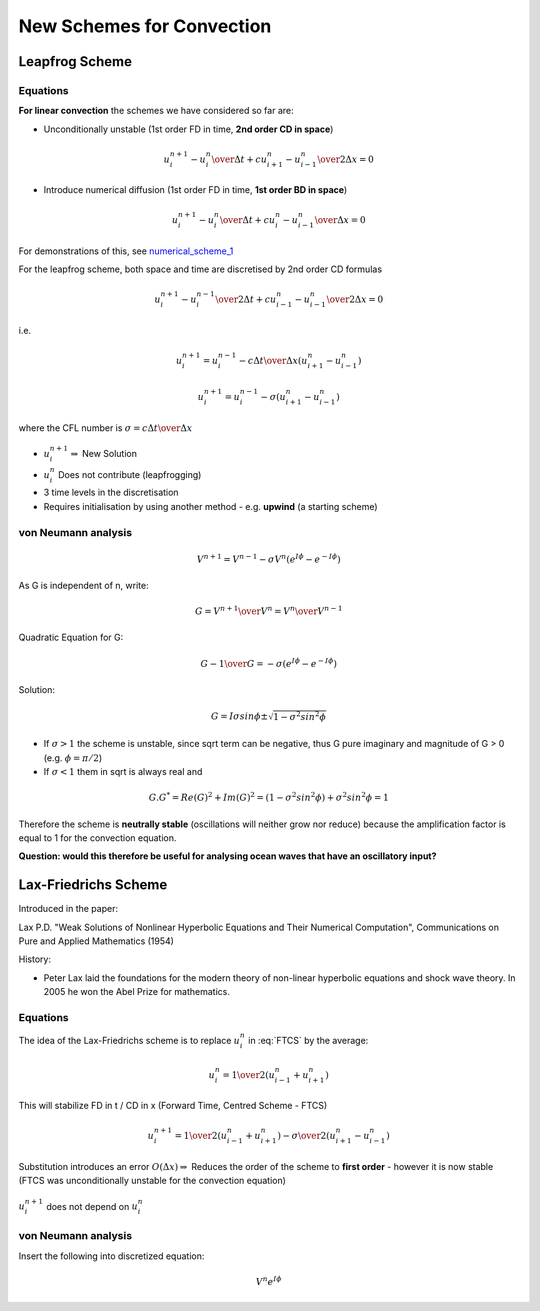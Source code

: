 
==========================
New Schemes for Convection
==========================

Leapfrog Scheme
---------------

Equations
~~~~~~~~~

**For linear convection** the schemes we have considered so far are:

* Unconditionally unstable (1st order FD in time, **2nd order CD in space**)

.. math:: {{u_i^{n+1} - u_i^n} \over {\Delta t}} + c {{u_{i+1}^n - u_{i-1}^n} \over 2\Delta x}=0 
 
.. math:: u_i^{n+1} = u_i^{n} - {\sigma \over 2} (u_{i+1}^n - u_{i-1}^n) 
   :label: FTCS

* Introduce numerical diffusion (1st order FD in time, **1st order BD in space**)

.. math:: {{u_i^{n+1} - u_i^n} \over {\Delta t}} + c {{u_i^n - u_{i-1}^n} \over \Delta x}=0 
 
.. math:: u_i^{n+1} = u_i^{n} - \sigma (u_{i}^n - u_{i-1}^n) 
   :label: FTBS

For demonstrations of this, see numerical_scheme_1_

.. _numerical_scheme_1: http://www.thevisualroom.com/numerical_scheme_1.html

For the leapfrog scheme, both space and time are discretised by 2nd order CD formulas

.. math:: {{u_i^{n+1} - u_i^{n-1}} \over {2 \Delta t}} + c {{u_{i-1}^n - u_{i-1}^n} \over {2 \Delta x}}=0 

i.e.

.. math:: u_i^{n+1} = u_i^{n-1} - {{c \Delta t} \over \Delta x} (u_{i+1}^n - u_{i-1}^n) 

.. math:: u_i^{n+1} = u_i^{n-1} - \sigma (u_{i+1}^n - u_{i-1}^n) 

where the CFL number is :math:`\sigma =  {{c \Delta t} \over \Delta x}` 

.. figure:: _images/leapfrog_scheme.png
   :scale: 75%
   :align: center


* :math:`u_i^{n+1} \Rightarrow` New Solution
* :math:`u_i^{n}` Does not contribute (leapfrogging)
* 3 time levels in the discretisation
* Requires initialisation by using another method - e.g. **upwind** (a starting scheme)

von Neumann analysis
~~~~~~~~~~~~~~~~~~~~

.. math:: V^{n+1} = V^{n-1} - \sigma V^n(e^{I \phi} - e^{-I \phi})

As G is independent of n, write: 

.. math:: G = {V^{n+1} \over V^n} = {{V^{n}} \over {V^{n-1}}} 

Quadratic Equation for G:

.. math:: G - {1 \over G} = - \sigma (e^{I \phi} - e^{-I \phi}) 

Solution:

.. math:: G = I \sigma sin \phi \pm \sqrt{ 1 - \sigma^2 sin^2 \phi  }

* If :math:`\sigma > 1` the scheme is unstable, since sqrt term can be negative, thus G pure imaginary and magnitude of G > 0 (e.g. :math:`\phi = \pi / 2`)

* If :math:`\sigma < 1` them in sqrt is always real and 

.. math:: G.G^* = Re(G)^2 + Im(G)^2 = (1- \sigma^2 sin^2 \phi)+\sigma^2 sin^2 \phi = 1

Therefore the scheme is **neutrally stable** (oscillations will neither grow nor reduce) because the amplification factor is equal to 1 for the convection equation.

**Question: would this therefore be useful for analysing ocean waves that have an oscillatory input?**

Lax-Friedrichs Scheme
---------------------

Introduced in the paper:

Lax P.D. "Weak Solutions of Nonlinear Hyperbolic Equations and Their Numerical Computation", Communications on Pure and Applied Mathematics (1954)

History:

* Peter Lax laid the foundations for the modern theory of non-linear hyperbolic equations and shock wave theory. In 2005 he won the Abel Prize for mathematics. 

Equations
~~~~~~~~~

The idea of the Lax-Friedrichs scheme is to replace :math:`u_i^n` in :eq:`FTCS` by the average:

.. math:: u_i^n = {1 \over 2} (u_{i-1}^n + u_{i+1}^n) 

This will stabilize FD in t / CD in x (Forward Time, Centred Scheme - FTCS)

.. math:: u_i^{n+1} = {1 \over 2} (u_{i-1}^n + u_{i+1}^n) - {\sigma \over 2}(u_{i+1}^n - u_{i-1}^n)

Substitution introduces an error :math:`O(\Delta x) \Rightarrow` Reduces the order of the scheme to **first order** - however it is now stable (FTCS was unconditionally unstable for the convection equation)

.. figure:: _images/lax_friedrichs.png
   :scale: 75%
   :align: center

:math:`u_i^{n+1}` does not depend on :math:`u_i^n`

von Neumann analysis
~~~~~~~~~~~~~~~~~~~~

Insert the following into discretized equation:

.. math:: {V^n} {e^{I \phi}}

